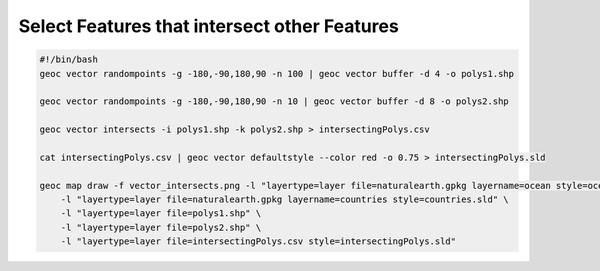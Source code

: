 Select Features that intersect other Features
=============================================

.. code-block:: bash

    #!/bin/bash
    geoc vector randompoints -g -180,-90,180,90 -n 100 | geoc vector buffer -d 4 -o polys1.shp

    geoc vector randompoints -g -180,-90,180,90 -n 10 | geoc vector buffer -d 8 -o polys2.shp

    geoc vector intersects -i polys1.shp -k polys2.shp > intersectingPolys.csv

    cat intersectingPolys.csv | geoc vector defaultstyle --color red -o 0.75 > intersectingPolys.sld

    geoc map draw -f vector_intersects.png -l "layertype=layer file=naturalearth.gpkg layername=ocean style=ocean.sld" \
        -l "layertype=layer file=naturalearth.gpkg layername=countries style=countries.sld" \
        -l "layertype=layer file=polys1.shp" \
        -l "layertype=layer file=polys2.shp" \
        -l "layertype=layer file=intersectingPolys.csv style=intersectingPolys.sld"

.. image:: vector_intersects.png